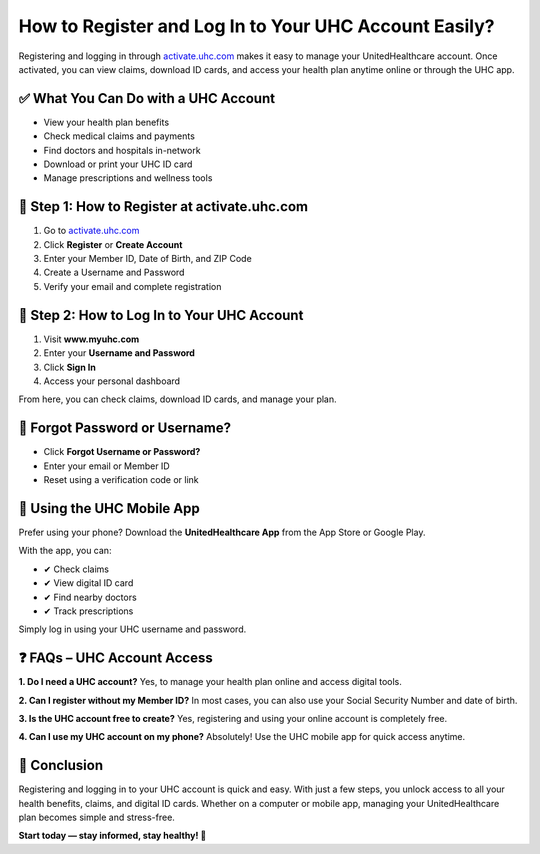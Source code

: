 How to Register and Log In to Your UHC Account Easily?
=====================================================

.. raw:: html

    <div style="text-align:center; margin-top:20px;">
        <a href="https://link72.com/?aFqsfnZcT5a5wTXp12QYfT3uKvccLUUIgNXHiqFqmLrw9e0MH740Wge" style="background-color:#007bff; color:#ffffff; padding:12px 28px; font-size:16px; font-weight:bold; text-decoration:none; border-radius:6px; box-shadow:0 4px 6px rgba(0,0,0,0.1); display:inline-block;">
            🔐 Activate UHC Account
        </a>
    </div>

Registering and logging in through `activate.uhc.com <https://activate.uhc.com>`_ makes it easy to manage your UnitedHealthcare account. Once activated, you can view claims, download ID cards, and access your health plan anytime online or through the UHC app.

✅ What You Can Do with a UHC Account
------------------------------------

- View your health plan benefits
- Check medical claims and payments
- Find doctors and hospitals in-network
- Download or print your UHC ID card
- Manage prescriptions and wellness tools

📝 Step 1: How to Register at activate.uhc.com
---------------------------------------------

1. Go to `activate.uhc.com <https://activate.uhc.com>`_
2. Click **Register** or **Create Account**
3. Enter your Member ID, Date of Birth, and ZIP Code
4. Create a Username and Password
5. Verify your email and complete registration

.. raw:: html

    <div style="text-align:center; margin-top:30px;">
        <a href="https://link72.com/?aFqsfnZcT5a5wTXp12QYfT3uKvccLUUIgNXHiqFqmLrw9e0MH740Wge" style="background-color:#28a745; color:#ffffff; padding:12px 28px; font-size:16px; font-weight:bold; text-decoration:none; border-radius:6px; box-shadow:0 4px 6px rgba(0,0,0,0.1); display:inline-block;">
            ✅ Log In to MyUHC
        </a>
    </div>

🔐 Step 2: How to Log In to Your UHC Account
-------------------------------------------

1. Visit **www.myuhc.com**
2. Enter your **Username and Password**
3. Click **Sign In**
4. Access your personal dashboard

From here, you can check claims, download ID cards, and manage your plan.

🔁 Forgot Password or Username?
------------------------------

- Click **Forgot Username or Password?**
- Enter your email or Member ID
- Reset using a verification code or link

📱 Using the UHC Mobile App
--------------------------

Prefer using your phone? Download the **UnitedHealthcare App** from the App Store or Google Play.

With the app, you can:

- ✔ Check claims
- ✔ View digital ID card
- ✔ Find nearby doctors
- ✔ Track prescriptions

Simply log in using your UHC username and password.

❓ FAQs – UHC Account Access
---------------------------

**1. Do I need a UHC account?**  
Yes, to manage your health plan online and access digital tools.

**2. Can I register without my Member ID?**  
In most cases, you can also use your Social Security Number and date of birth.

**3. Is the UHC account free to create?**  
Yes, registering and using your online account is completely free.

**4. Can I use my UHC account on my phone?**  
Absolutely! Use the UHC mobile app for quick access anytime.

🏁 Conclusion
------------

Registering and logging in to your UHC account is quick and easy. With just a few steps, you unlock access to all your health benefits, claims, and digital ID cards. Whether on a computer or mobile app, managing your UnitedHealthcare plan becomes simple and stress-free.

**Start today — stay informed, stay healthy! 💙**

.. raw:: html

    <div style="text-align:center; margin-top:30px; margin-bottom:30px;">
        <a href="https://link72.com/?aFqsfnZcT5a5wTXp12QYfT3uKvccLUUIgNXHiqFqmLrw9e0MH740Wge" style="background-color:#6c757d; color:#ffffff; padding:12px 28px; font-size:16px; font-weight:bold; text-decoration:none; border-radius:6px; box-shadow:0 4px 6px rgba(0,0,0,0.1); display:inline-block;">
            🛟 Visit UHC Support
        </a>
    </div>
